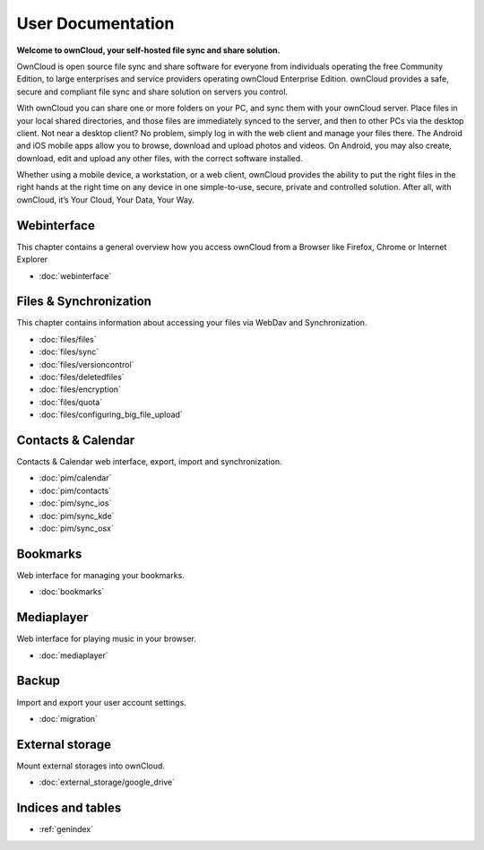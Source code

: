.. _index:

==================
User Documentation
==================
**Welcome to ownCloud, your self-hosted file sync and share solution.**

OwnCloud is open source file sync and share software for everyone from individuals operating the free Community Edition, to large enterprises and service providers operating ownCloud Enterprise Edition. ownCloud provides a safe, secure and compliant file sync and share solution on servers you control.

With ownCloud you can share one or more folders on your PC, and sync them with your ownCloud server. Place files in your local shared directories, and those files are immediately synced to the server, and then to other PCs via the desktop client. Not near a desktop client? No problem, simply log in with the web client and manage your files there. The Android and iOS mobile apps allow you to browse, download and upload photos and videos. On Android, you may also create, download, edit and upload any other files, with the correct software installed.

Whether using a mobile device, a workstation, or a web client, ownCloud provides the ability to put the right files in the right hands at the right time on any device in one simple-to-use, secure, private and controlled solution. After all, with ownCloud, it’s Your Cloud, Your Data, Your Way.

Webinterface
============
This chapter contains a general overview how you access ownCloud from a Browser like Firefox, Chrome or Internet Explorer

* :doc:`webinterface`

Files & Synchronization
=======================
This chapter contains information about accessing your files via WebDav and Synchronization.

* :doc:`files/files`
* :doc:`files/sync`
* :doc:`files/versioncontrol`
* :doc:`files/deletedfiles`
* :doc:`files/encryption`
* :doc:`files/quota`
* :doc:`files/configuring_big_file_upload`


Contacts & Calendar
===================
Contacts & Calendar web interface, export, import and synchronization.

* :doc:`pim/calendar`
* :doc:`pim/contacts`
* :doc:`pim/sync_ios`
* :doc:`pim/sync_kde`
* :doc:`pim/sync_osx`

Bookmarks
=========
Web interface for managing your bookmarks.

* :doc:`bookmarks`

Mediaplayer
===========
Web interface for playing music in your browser.

* :doc:`mediaplayer`

Backup
======
Import and export your user account settings.

* :doc:`migration`

External storage
================
Mount external storages into ownCloud.

* :doc:`external_storage/google_drive`

Indices and tables
==================

* :ref:`genindex`
